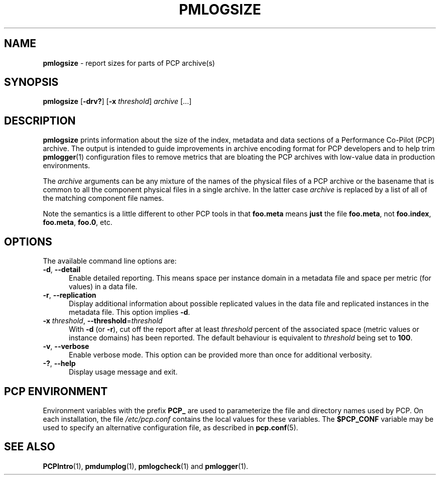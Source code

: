 '\"macro stdmacro
.\"
.\" Copyright (c) 2000 Silicon Graphics, Inc.  All Rights Reserved.
.\"
.\" This program is free software; you can redistribute it and/or modify it
.\" under the terms of the GNU General Public License as published by the
.\" Free Software Foundation; either version 2 of the License, or (at your
.\" option) any later version.
.\"
.\" This program is distributed in the hope that it will be useful, but
.\" WITHOUT ANY WARRANTY; without even the implied warranty of MERCHANTABILITY
.\" or FITNESS FOR A PARTICULAR PURPOSE.  See the GNU General Public License
.\" for more details.
.\"
.\"
.TH PMLOGSIZE 1 "PCP" "Performance Co-Pilot"
.SH NAME
\f3pmlogsize\f1 \- report sizes for parts of PCP archive(s)
.SH SYNOPSIS
\f3pmlogsize\f1
[\f3\-drv?\f1]
[\f3\-x\f1 \f2threshold\f1]
\f2archive\f1
[...]
.SH DESCRIPTION
.B pmlogsize
prints information about the size of the index, metadata and data
sections of a Performance Co-Pilot (PCP) archive.
The output is intended to guide improvements in archive encoding
format for PCP developers and to help trim
.BR pmlogger (1)
configuration files to remove metrics that are bloating the PCP archives
with low-value data in production environments.
.PP
The
.I archive
arguments can be any mixture of the names of the physical files
of a PCP archive or the basename that is common to all the
component physical
files in a single archive.
In the latter case
.I archive
is replaced by a list of all of the matching component file names.
.PP
Note the semantics is a little different to other PCP tools in
that
.B foo.meta
means
.B just
the file
.BR foo.meta ,
not
.BR foo.index ,
.BR foo.meta ,
.BR foo.0 ,
etc.
.SH OPTIONS
The available command line options are:
.TP 5
\fB\-d\fR, \fB\-\-detail\fR
Enable detailed reporting.
This means space per instance domain
in a metadata file and space per metric (for values) in a data file.
.TP
\fB\-r\fR, \fB\-\-replication\fR
Display additional information about possible replicated values
in the data file and replicated instances in the metadata file.
This option implies
.BR \-d .
.TP
\fB\-x\fR \fIthreshold\fR, \fB\-\-threshold\fR=\fIthreshold\fR
With
.B \-d
(or
.BR \-r ),
cut off the report after at least
.I threshold
percent of the associated space (metric values or instance domains)
has been reported.
The default behaviour is equivalent to
.I threshold
being set to \fB100\fR.
.TP
\fB\-v\fR, \fB\-\-verbose\fR
Enable verbose mode.
This option can be provided more than once for additional verbosity.
.TP
\fB\-?\fR, \fB\-\-help\fR
Display usage message and exit.
.SH PCP ENVIRONMENT
Environment variables with the prefix \fBPCP_\fP are used to parameterize
the file and directory names used by PCP.
On each installation, the
file \fI/etc/pcp.conf\fP contains the local values for these variables.
The \fB$PCP_CONF\fP variable may be used to specify an alternative
configuration file, as described in \fBpcp.conf\fP(5).
.SH SEE ALSO
.BR PCPIntro (1),
.BR pmdumplog (1),
.BR pmlogcheck (1)
and
.BR pmlogger (1).
